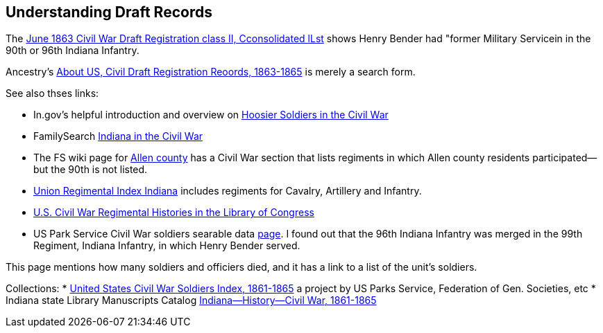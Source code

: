 == Understanding Draft Records

The https://www.ancestry.com/imageviewer/collections/1666/images/32178_1220705228_0023-00087?pId=552670[June 1863 Civil War Draft Registration class II, Cconsolidated lLst] shows
Henry Bender had "former Military Servicein in the 90th or 96th Indiana Infantry.

Ancestry's https://bit.ly/3AFCkta[About US, Civil Draft Registration Reoords, 1863-1865] is merely a search form. 

See also thses links:

* In.gov's helpful introduction and overview on https://www.in.gov/history/about-indiana-history-and-trivia/annual-commemorations/civil-war-150th/hoosier-voices-now/hoosier-soldiers-in-the-civil-war/[Hoosier Soldiers in the Civil War]

* FamilySearch https://www.familysearch.org/en/wiki/Indiana_in_the_Civil_War[Indiana in the Civil War]

* The FS wiki page for https://www.familysearch.org/en/wiki/Allen_County,_Indiana_Genealogy[Allen county] has a Civil War section that lists regiments in which Allen county residents participated--but the 90th is not listed.

* http://www.civilwararchive.com/unionin.htm[Union Regimental Index Indiana] includes regiments for Cavalry, Artillery and Infantry.

* https://www.loc.gov/rr/main/uscivilwar/[U.S. Civil War Regimental Histories in the Library of Congress]

* US Park Service Civil War soldiers searable data https://www.nps.gov/civilwar/search-soldiers.htm#sort=First_Name+asc,Last_Name+asc&q=Bender[page]. I found out that the
96th Indiana Infantry was merged in the 99th Regiment, Indiana Infantry, in which Henry Bender served.

This page mentions how many soldiers and officiers died, and it has a link to a list of the unit's soldiers.

Collections:
* https://www.familysearch.org/search/collection/1910717[United States Civil War Soldiers Index, 1861-1865] a project by US Parks Service, Federation of Gen. Societies, etc
* Indiana state Library Manuscripts Catalog https://archives.isl.lib.in.us/subjects/399[Indiana--History--Civil War, 1861-1865]

